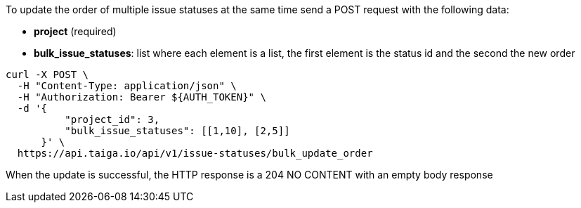 To update the order of multiple issue statuses at the same time send a POST request with the following data:

- *project* (required)
- *bulk_issue_statuses*: list where each element is a list, the first element is the status id and the second the new order

[source,bash]
----
curl -X POST \
  -H "Content-Type: application/json" \
  -H "Authorization: Bearer ${AUTH_TOKEN}" \
  -d '{
          "project_id": 3,
          "bulk_issue_statuses": [[1,10], [2,5]]
      }' \
  https://api.taiga.io/api/v1/issue-statuses/bulk_update_order
----

When the update is successful, the HTTP response is a 204 NO CONTENT with an empty body response
